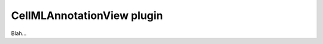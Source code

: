.. _plugins_editing_cellmlAnnotationView:

=============================
 CellMLAnnotationView plugin
=============================

Blah...
